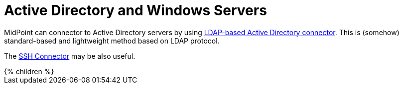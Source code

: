 = Active Directory and Windows Servers
:page-nav-title: Active Directory and Windows
:page-wiki-name: Active Directory
:page-upkeep-status: green

MidPoint can connector to Active Directory servers by using xref:../../connectors/com.evolveum.polygon.connector.ldap.ad.AdLdapConnector/[LDAP-based Active Directory connector].
This is (somehow) standard-based and lightweight method based on LDAP protocol.

The xref:../../connectors/com.evolveum.polygon.connector.ssh.SshConnector/[SSH Connector] may be also useful.

++++
{% children %}
++++
